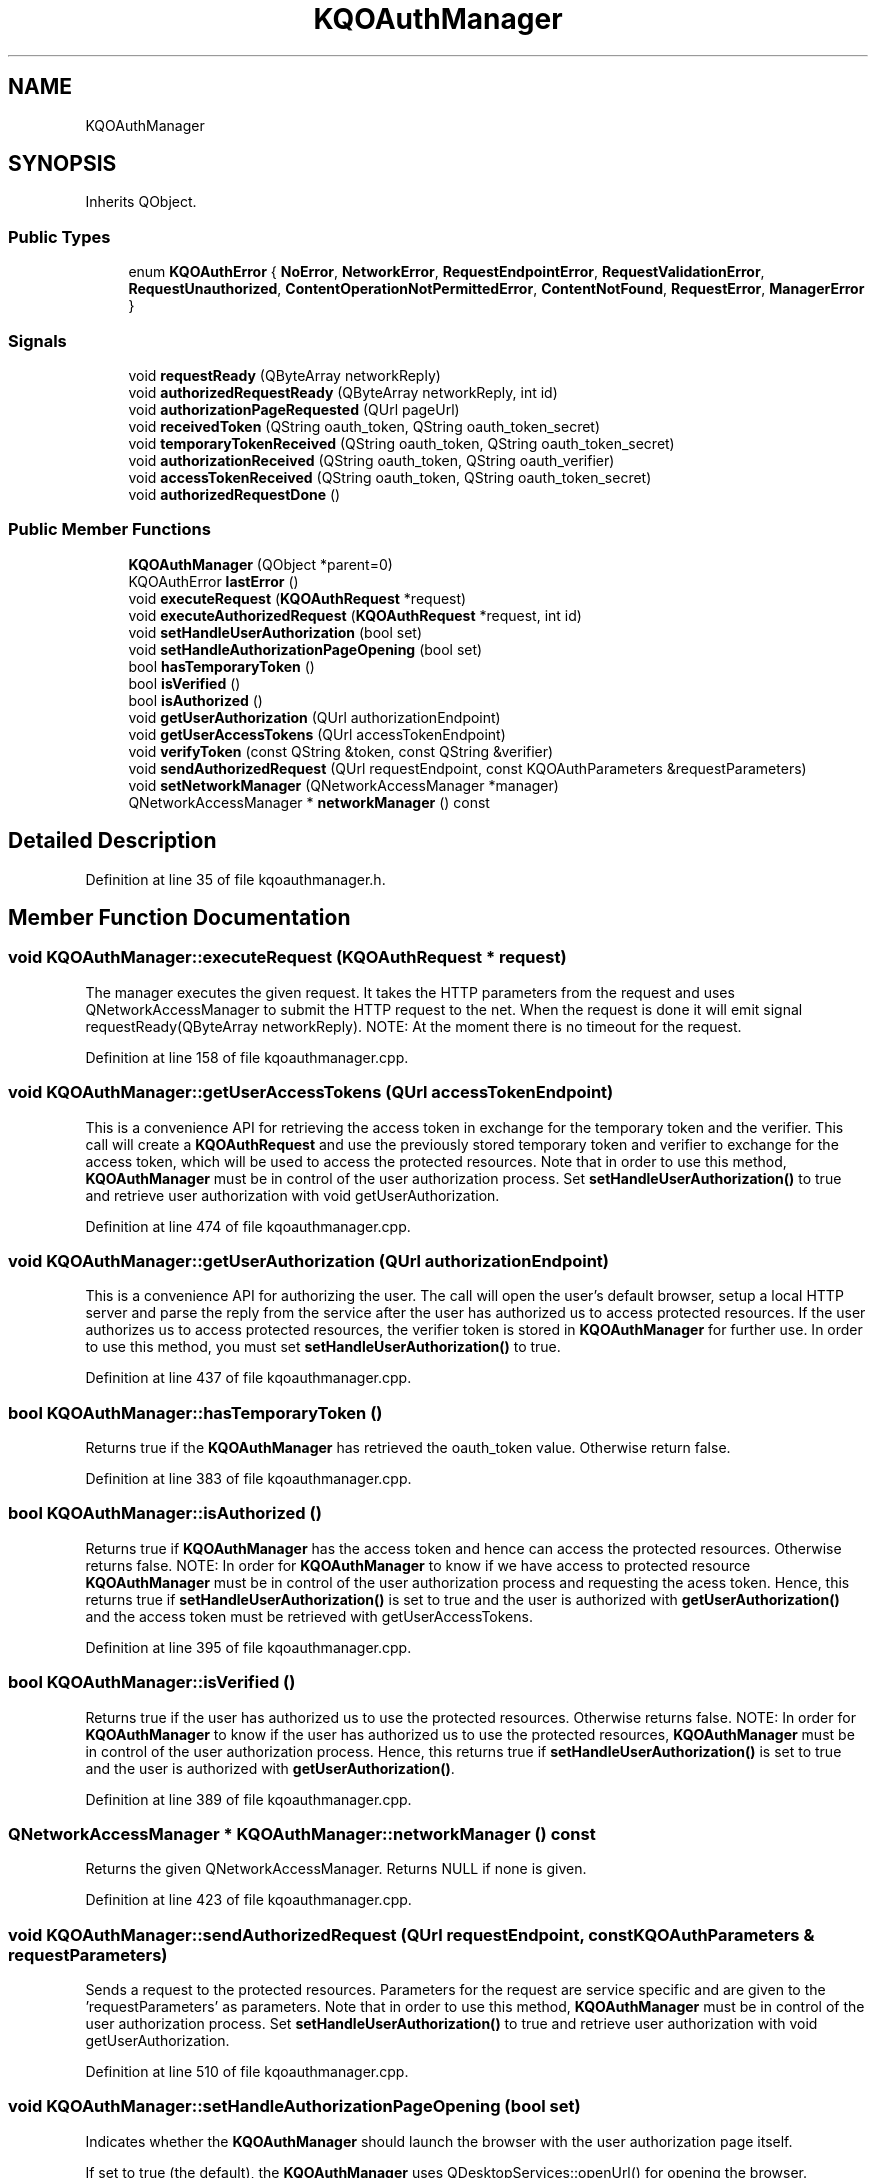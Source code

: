 .TH "KQOAuthManager" 3 "Mon Jun 5 2017" "MuseScore-2.2" \" -*- nroff -*-
.ad l
.nh
.SH NAME
KQOAuthManager
.SH SYNOPSIS
.br
.PP
.PP
Inherits QObject\&.
.SS "Public Types"

.in +1c
.ti -1c
.RI "enum \fBKQOAuthError\fP { \fBNoError\fP, \fBNetworkError\fP, \fBRequestEndpointError\fP, \fBRequestValidationError\fP, \fBRequestUnauthorized\fP, \fBContentOperationNotPermittedError\fP, \fBContentNotFound\fP, \fBRequestError\fP, \fBManagerError\fP }"
.br
.in -1c
.SS "Signals"

.in +1c
.ti -1c
.RI "void \fBrequestReady\fP (QByteArray networkReply)"
.br
.ti -1c
.RI "void \fBauthorizedRequestReady\fP (QByteArray networkReply, int id)"
.br
.ti -1c
.RI "void \fBauthorizationPageRequested\fP (QUrl pageUrl)"
.br
.ti -1c
.RI "void \fBreceivedToken\fP (QString oauth_token, QString oauth_token_secret)"
.br
.ti -1c
.RI "void \fBtemporaryTokenReceived\fP (QString oauth_token, QString oauth_token_secret)"
.br
.ti -1c
.RI "void \fBauthorizationReceived\fP (QString oauth_token, QString oauth_verifier)"
.br
.ti -1c
.RI "void \fBaccessTokenReceived\fP (QString oauth_token, QString oauth_token_secret)"
.br
.ti -1c
.RI "void \fBauthorizedRequestDone\fP ()"
.br
.in -1c
.SS "Public Member Functions"

.in +1c
.ti -1c
.RI "\fBKQOAuthManager\fP (QObject *parent=0)"
.br
.ti -1c
.RI "KQOAuthError \fBlastError\fP ()"
.br
.ti -1c
.RI "void \fBexecuteRequest\fP (\fBKQOAuthRequest\fP *request)"
.br
.ti -1c
.RI "void \fBexecuteAuthorizedRequest\fP (\fBKQOAuthRequest\fP *request, int id)"
.br
.ti -1c
.RI "void \fBsetHandleUserAuthorization\fP (bool set)"
.br
.ti -1c
.RI "void \fBsetHandleAuthorizationPageOpening\fP (bool set)"
.br
.ti -1c
.RI "bool \fBhasTemporaryToken\fP ()"
.br
.ti -1c
.RI "bool \fBisVerified\fP ()"
.br
.ti -1c
.RI "bool \fBisAuthorized\fP ()"
.br
.ti -1c
.RI "void \fBgetUserAuthorization\fP (QUrl authorizationEndpoint)"
.br
.ti -1c
.RI "void \fBgetUserAccessTokens\fP (QUrl accessTokenEndpoint)"
.br
.ti -1c
.RI "void \fBverifyToken\fP (const QString &token, const QString &verifier)"
.br
.ti -1c
.RI "void \fBsendAuthorizedRequest\fP (QUrl requestEndpoint, const KQOAuthParameters &requestParameters)"
.br
.ti -1c
.RI "void \fBsetNetworkManager\fP (QNetworkAccessManager *manager)"
.br
.ti -1c
.RI "QNetworkAccessManager * \fBnetworkManager\fP () const"
.br
.in -1c
.SH "Detailed Description"
.PP 
Definition at line 35 of file kqoauthmanager\&.h\&.
.SH "Member Function Documentation"
.PP 
.SS "void KQOAuthManager::executeRequest (\fBKQOAuthRequest\fP * request)"
The manager executes the given request\&. It takes the HTTP parameters from the request and uses QNetworkAccessManager to submit the HTTP request to the net\&. When the request is done it will emit signal requestReady(QByteArray networkReply)\&. NOTE: At the moment there is no timeout for the request\&. 
.PP
Definition at line 158 of file kqoauthmanager\&.cpp\&.
.SS "void KQOAuthManager::getUserAccessTokens (QUrl accessTokenEndpoint)"
This is a convenience API for retrieving the access token in exchange for the temporary token and the verifier\&. This call will create a \fBKQOAuthRequest\fP and use the previously stored temporary token and verifier to exchange for the access token, which will be used to access the protected resources\&. Note that in order to use this method, \fBKQOAuthManager\fP must be in control of the user authorization process\&. Set \fBsetHandleUserAuthorization()\fP to true and retrieve user authorization with void getUserAuthorization\&. 
.PP
Definition at line 474 of file kqoauthmanager\&.cpp\&.
.SS "void KQOAuthManager::getUserAuthorization (QUrl authorizationEndpoint)"
This is a convenience API for authorizing the user\&. The call will open the user's default browser, setup a local HTTP server and parse the reply from the service after the user has authorized us to access protected resources\&. If the user authorizes us to access protected resources, the verifier token is stored in \fBKQOAuthManager\fP for further use\&. In order to use this method, you must set \fBsetHandleUserAuthorization()\fP to true\&. 
.PP
Definition at line 437 of file kqoauthmanager\&.cpp\&.
.SS "bool KQOAuthManager::hasTemporaryToken ()"
Returns true if the \fBKQOAuthManager\fP has retrieved the oauth_token value\&. Otherwise return false\&. 
.PP
Definition at line 383 of file kqoauthmanager\&.cpp\&.
.SS "bool KQOAuthManager::isAuthorized ()"
Returns true if \fBKQOAuthManager\fP has the access token and hence can access the protected resources\&. Otherwise returns false\&. NOTE: In order for \fBKQOAuthManager\fP to know if we have access to protected resource \fBKQOAuthManager\fP must be in control of the user authorization process and requesting the acess token\&. Hence, this returns true if \fBsetHandleUserAuthorization()\fP is set to true and the user is authorized with \fBgetUserAuthorization()\fP and the access token must be retrieved with getUserAccessTokens\&. 
.PP
Definition at line 395 of file kqoauthmanager\&.cpp\&.
.SS "bool KQOAuthManager::isVerified ()"
Returns true if the user has authorized us to use the protected resources\&. Otherwise returns false\&. NOTE: In order for \fBKQOAuthManager\fP to know if the user has authorized us to use the protected resources, \fBKQOAuthManager\fP must be in control of the user authorization process\&. Hence, this returns true if \fBsetHandleUserAuthorization()\fP is set to true and the user is authorized with \fBgetUserAuthorization()\fP\&. 
.PP
Definition at line 389 of file kqoauthmanager\&.cpp\&.
.SS "QNetworkAccessManager * KQOAuthManager::networkManager () const"
Returns the given QNetworkAccessManager\&. Returns NULL if none is given\&. 
.PP
Definition at line 423 of file kqoauthmanager\&.cpp\&.
.SS "void KQOAuthManager::sendAuthorizedRequest (QUrl requestEndpoint, const KQOAuthParameters & requestParameters)"
Sends a request to the protected resources\&. Parameters for the request are service specific and are given to the 'requestParameters' as parameters\&. Note that in order to use this method, \fBKQOAuthManager\fP must be in control of the user authorization process\&. Set \fBsetHandleUserAuthorization()\fP to true and retrieve user authorization with void getUserAuthorization\&. 
.PP
Definition at line 510 of file kqoauthmanager\&.cpp\&.
.SS "void KQOAuthManager::setHandleAuthorizationPageOpening (bool set)"
Indicates whether the \fBKQOAuthManager\fP should launch the browser with the user authorization page itself\&.
.PP
If set to true (the default), the \fBKQOAuthManager\fP uses QDesktopServices::openUrl() for opening the browser\&. Otherwise it emits the authorizationPageRequested() signal which must then be handled by the calling code\&. 
.PP
Definition at line 377 of file kqoauthmanager\&.cpp\&.
.SS "void KQOAuthManager::setHandleUserAuthorization (bool set)"
Indicates to the user that \fBKQOAuthManager\fP should handle user authorization by opening the user's default browser and parsing the reply from the service\&. By setting the parameter to true, \fBKQOAuthManager\fP will store intermediate results of the OAuth 1\&.0 process in its own opaque request\&. This information is used in the user authorization process and also when calling \fBsendAuthorizedRequest()\fP\&. NOTE: You need to set this to true if you want to use \fBgetUserAccessTokens()\fP or \fBsendAuthorizedRequest()\fP\&. 
.PP
Definition at line 371 of file kqoauthmanager\&.cpp\&.
.SS "void KQOAuthManager::setNetworkManager (QNetworkAccessManager * manager)"
Sets a custom QNetworkAccessManager to handle network requests\&. This method can be useful if the application is using some proxy settings for example\&. The application is responsible for deleting this manager\&. \fBKQOAuthManager\fP will not delete any previously given manager\&. If the manager is NULL, the manager will not be set and the KQOAuthManager::Error\&. If no manager is given, \fBKQOAuthManager\fP will use the default one it will create by itself\&. 
.PP
Definition at line 407 of file kqoauthmanager\&.cpp\&.
.SS "void KQOAuthManager::verifyToken (const QString & token, const QString & verifier)"
This is a conveience API for setting the token verifier\&. If \fBsetHandleUserAuthorization()\fP is set to false you need to call this function before calling \fBgetUserAccessTokens()\fP 
.PP
Definition at line 503 of file kqoauthmanager\&.cpp\&.

.SH "Author"
.PP 
Generated automatically by Doxygen for MuseScore-2\&.2 from the source code\&.

